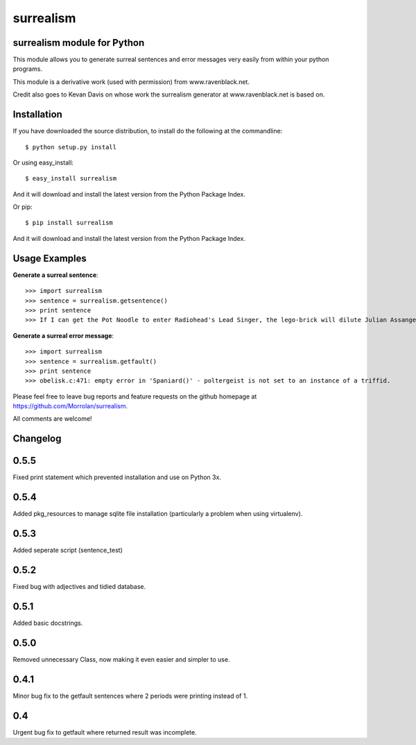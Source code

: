 surrealism
==========

surrealism module for Python
----------------------------


This module allows you to generate surreal sentences and error messages very easily from within your python programs.  


This module is a derivative work (used with permission) from www.ravenblack.net.  


Credit also goes to Kevan Davis on whose work the surrealism generator at www.ravenblack.net is based on.


Installation
------------

If you have downloaded the source distribution, to install do the following at the commandline: 

::
   
   $ python setup.py install


Or using easy_install:

::

   $ easy_install surrealism


And it will download and install the latest version from the Python Package Index.


Or pip:

::

   $ pip install surrealism


And it will download and install the latest version from the Python Package Index.




Usage Examples
--------------

**Generate a surreal sentence**:

::

   >>> import surrealism
   >>> sentence = surrealism.getsentence()
   >>> print sentence
   >>> If I can get the Pot Noodle to enter Radiohead's Lead Singer, the lego-brick will dilute Julian Assange and I'll be able to spy on Neil Armstrong!

   
**Generate a surreal error message**:

::

   >>> import surrealism
   >>> sentence = surrealism.getfault()
   >>> print sentence
   >>> obelisk.c:471: empty error in 'Spaniard()' - poltergeist is not set to an instance of a triffid.


Please feel free to leave bug reports and feature requests on the github homepage at https://github.com/Morrolan/surrealism.

All comments are welcome!


Changelog
---------

0.5.5
-----
Fixed print statement which prevented installation and use on Python 3x.


0.5.4
-----
Added pkg_resources to manage sqlite file installation (particularly a problem when using virtualenv).


0.5.3
-----
Added seperate script (sentence_test) 


0.5.2
-----
Fixed bug with adjectives and tidied database.


0.5.1
-----
Added basic docstrings.

0.5.0
-----

Removed unnecessary Class, now making it even easier and simpler to use.


0.4.1
-----

Minor bug fix to the getfault sentences where 2 periods were printing instead of 1.


0.4
---

Urgent bug fix to getfault where returned result was incomplete.
